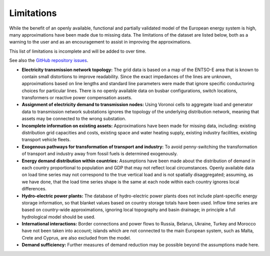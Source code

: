 ##########################################
Limitations
##########################################

While the benefit of an openly available, functional and partially validated
model of the European energy system is high, many approximations have
been made due to missing data.
The limitations of the dataset are listed below,
both as a warning to the user and as an encouragement to assist in
improving the approximations.

This list of limitations is incomplete and will be added to over time.

See also the `GitHub repository issues <https://github.com/PyPSA/pypsa-eur-sec/issues>`_.

- **Electricity transmission network topology:**
  The grid data is based on a map of the ENTSO-E area that is known
  to contain small distortions to improve readability. Since the exact impedances
  of the lines are unknown, approximations based on line lengths and standard
  line parameters were made that ignore specific conductoring choices for
  particular lines. There is no openly available data on busbar configurations, switch
  locations, transformers or reactive power compensation assets.

- **Assignment of electricity demand to transmission nodes:**
  Using Voronoi cells to aggregate load and generator data to transmission
  network substations ignores the topology of the underlying distribution network,
  meaning that assets may be connected to the wrong substation.

- **Incomplete information on existing assets:** Approximations have
  been made for missing data, including: existing distribution grid
  capacities and costs, existing space and water heating supply,
  existing industry facilities, existing transport vehicle fleets.

- **Exogenous pathways for transformation of transport and industry:**
  To avoid penny-switching the transformation of transport and
  industry away from fossil fuels is determined exogenously.

- **Energy demand distribution within countries:**
  Assumptions
  have been made about the distribution of demand in each country proportional to
  population and GDP that may not reflect local circumstances.
  Openly available
  data on load time series may not correspond to the true vertical load and is
  not spatially disaggregated; assuming, as we have done, that the load time series
  shape is the same at each node within each country ignores local differences.

- **Hydro-electric power plants:**
  The database of hydro-electric power plants does not include plant-specific
  energy storage information, so that blanket values based on country storage
  totals have been used. Inflow time series are based on country-wide approximations,
  ignoring local topography and basin drainage; in principle a full
  hydrological model should be used.

- **International interactions:**
  Border connections and power flows to Russia,
  Belarus, Ukraine, Turkey and Morocco have not been taken into account;
  islands which are not connected to the main European system, such as Malta,
  Crete and Cyprus, are also excluded from the model.

- **Demand sufficiency:** Further measures of demand reduction may be
  possible beyond the assumptions made here.
